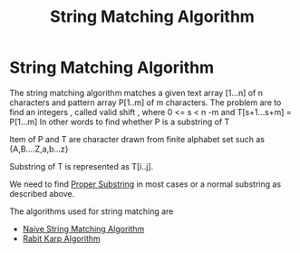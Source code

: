 :PROPERTIES:
:ID:       30c5c34e-6bec-47d5-9c58-a68cc1072fe5
:END:
#+title: String Matching Algorithm
* String Matching Algorithm
  The string matching algorithm matches a given text array [1...n] of n characters and pattern array P[1..m] of m characters.
  The problem are to find an integers , called valid shift , where 0 <= s < n -m and T[s+1...s+m] = P[1...m]
  In other words to find whether P is a substring of T

  Item of P and T are character drawn from finite alphabet set such as {A,B....Z,a,b...z}

  Substring of T is represented as T[i..j].

  We need to find [[id:fe347697-24ad-462e-861e-688433358bf3][Proper Substring]] in most cases or a normal substring as described above.

  The algorithms used for string matching are
  - [[id:99e94401-ba10-4f6c-94d7-73fde7fd04b6][Naive String Matching Algorithm]] 
  - [[id:1f6c914d-87e0-4899-b9d0-169d8550f2af][Rabit Karp Algorithm]] 


  
